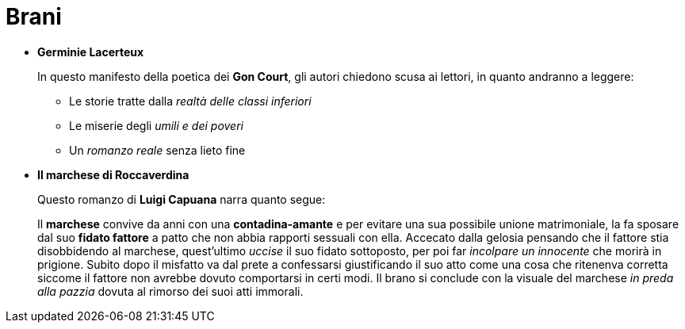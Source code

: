= Brani

* *Germinie Lacerteux*
+
In questo manifesto della poetica dei *Gon Court*, gli autori chiedono scusa ai lettori, in quanto andranno a leggere:
+
** Le storie tratte dalla _realtà delle classi inferiori_
** Le miserie degli _umili e dei poveri_
** Un _romanzo reale_ senza lieto fine

* *Il marchese di Roccaverdina*
+
Questo romanzo di *Luigi Capuana* narra quanto segue:
+
Il *marchese* convive da anni con una *contadina-amante* e per evitare una sua possibile unione matrimoniale, la fa sposare dal suo *fidato fattore* a patto che non abbia rapporti sessuali con ella.
Accecato dalla gelosia pensando che il fattore stia disobbidendo al marchese, quest'ultimo _uccise_ il suo fidato sottoposto, per poi far _incolpare un innocente_ che morirà in prigione.
Subito dopo il misfatto va dal prete a confessarsi giustificando il suo atto come una cosa che ritenenva corretta siccome il fattore non avrebbe dovuto comportarsi in certi modi.
Il brano si conclude con la visuale del marchese _in preda alla pazzia_ dovuta al rimorso dei suoi atti immorali.
